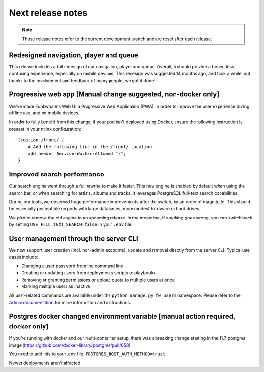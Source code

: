 Next release notes
==================

.. note::

    Those release notes refer to the current development branch and are reset
    after each release.

Redesigned navigation, player and queue
^^^^^^^^^^^^^^^^^^^^^^^^^^^^^^^^^^^^^^^

This release includes a full redesign of our navigation, player and queue. Overall, it should provide
a better, less confusing experience, especially on mobile devices. This redesign was suggested
14 months ago, and took a while, but thanks to the involvement and feedback of many people, we got it done!

Progressive web app [Manual change suggested, non-docker only]
^^^^^^^^^^^^^^^^^^^^^^^^^^^^^^^^^^^^^^^^^^^^^

We've made Funkwhale's Web UI a Progressive Web Application (PWA), in order to improve the user experience
during offline use, and on mobile devices.

In order to fully benefit from this change, if your pod isn't deployed using Docker, ensure
the following instruction is present in your nginx configuration::

    location /front/ {
        # Add the following line in the /front/ location
        add_header Service-Worker-Allowed "/";
    }


Improved search performance
^^^^^^^^^^^^^^^^^^^^^^^^^^^

Our search engine went through a full rewrite to make it faster. This new engine is enabled
by default when using the search bar, or when searching for artists, albums and tracks. It leverages
PostgreSQL full-text search capabilities.

During our tests, we observed huge performance improvements after the switch, by an order of
magnitude. This should be especially perceptible on pods with large databases, more modest hardware
or hard drives.

We plan to remove the old engine in an upcoming release. In the meantime, if anything goes wrong,
you can switch back by setting ``USE_FULL_TEXT_SEARCH=false`` in your ``.env`` file.

User management through the server CLI
^^^^^^^^^^^^^^^^^^^^^^^^^^^^^^^^^^^^^^

We now support user creation (incl. non-admin accounts), update and removal directly
from the server CLI. Typical use cases include:

- Changing a user password from the command line
- Creating or updating users from deployments scripts or playbooks
- Removing or granting permissions or upload quota to multiple users at once
- Marking multiple users as inactive

All user-related commands are available under the ``python manage.py fw users`` namespace.
Please refer to the `Admin documentation <https://docs.funkwhale.audio/admin/commands.html#user-management>`_ for
more information and instructions.

Postgres docker changed environment variable [manual action required, docker only]
^^^^^^^^^^^^^^^^^^^^^^^^^^^^^^^^^^^^^^^^^^^^^^^^^^^^^^^^^^^^^^^^^^^^^^^^^^^^^^^^^^

If you're running with docker and our multi-container setup, there was a breaking change starting in the 11.7 postgres image (https://github.com/docker-library/postgres/pull/658)

You need to add this to your .env file: ``POSTGRES_HOST_AUTH_METHOD=trust``

Newer deployments aren't affected.
